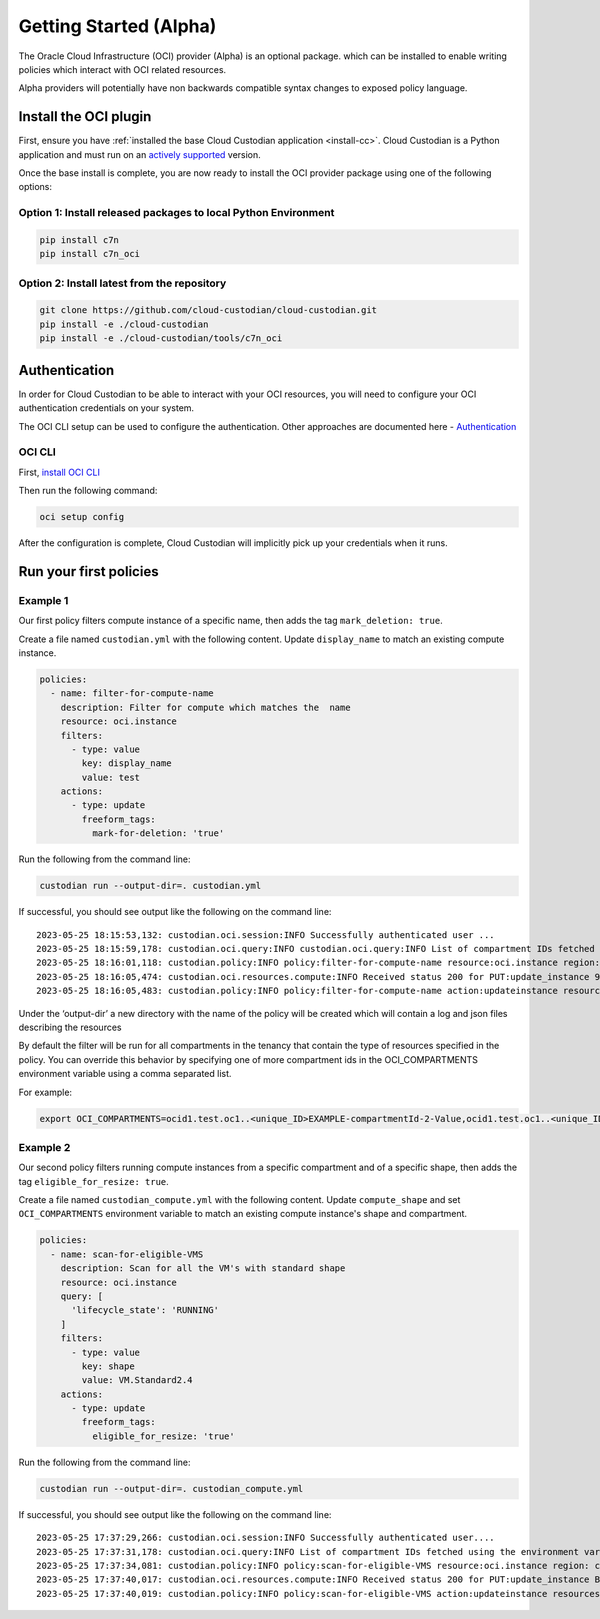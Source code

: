 .. _oci_gettingstarted:

Getting Started (Alpha)
=======================

The Oracle Cloud Infrastructure (OCI) provider (Alpha) is an optional package. which can be installed to enable
writing policies which interact with OCI related resources.


Alpha providers will potentially have non backwards compatible syntax changes to exposed policy language.


.. _oci_install-custodian:

Install the OCI plugin
-----------------------

First, ensure you have :ref:`installed the base Cloud Custodian application
<install-cc>`. Cloud Custodian is a Python application and must run on an
`actively supported <https://devguide.python.org/#status-of-python-branches>`_
version.

Once the base install is complete, you are now ready to install the OCI provider package
using one of the following options:

Option 1: Install released packages to local Python Environment
"""""""""""""""""""""""""""""""""""""""""""""""""""""""""""""""

.. code-block:: bash

    pip install c7n
    pip install c7n_oci


Option 2: Install latest from the repository
"""""""""""""""""""""""""""""""""""""""""""""

.. code-block:: bash

    git clone https://github.com/cloud-custodian/cloud-custodian.git
    pip install -e ./cloud-custodian
    pip install -e ./cloud-custodian/tools/c7n_oci

.. _oci_authenticate:

Authentication
--------------

In order for Cloud Custodian to be able to interact with your OCI resources, you will need to
configure your OCI authentication credentials on your system.

The OCI CLI setup can be used to configure the authentication. Other approaches are documented here -
`Authentication <https://docs.oracle.com/en-us/iaas/Content/API/Concepts/sdk_authentication_methods.htm>`_

OCI CLI
"""""""

First, `install OCI CLI <https://docs.oracle.com/en-us/iaas/Content/API/SDKDocs/cliinstall.htm>`_

Then run the following command:

.. code-block:: bash

    oci setup config

After the configuration is complete, Cloud Custodian will implicitly pick up your credentials when it runs.

.. _oci_run-policy:

Run your first policies
-----------------------

Example 1
"""""""""

Our first policy filters compute instance of a specific name, then adds the tag ``mark_deletion: true``.

Create a file named ``custodian.yml`` with the following content. Update ``display_name`` to match an existing compute instance.

.. code-block:: yaml

    policies:
      - name: filter-for-compute-name
        description: Filter for compute which matches the  name
        resource: oci.instance
        filters:
          - type: value
            key: display_name
            value: test
        actions:
          - type: update
            freeform_tags:
              mark-for-deletion: 'true'


Run the following from the command line:

.. code-block:: bash

    custodian run --output-dir=. custodian.yml

If successful, you should see output like the following on the command line::

    2023-05-25 18:15:53,132: custodian.oci.session:INFO Successfully authenticated user ...
    2023-05-25 18:15:59,178: custodian.oci.query:INFO custodian.oci.query:INFO List of compartment IDs fetched using the ResourceSearchClient: {'ocid1.test.oc1..<unique_ID>EXAMPLE-compartmentId-1-Value', 'ocid1.test.oc1..<unique_ID>EXAMPLE-compartmentId-3-Value'}
    2023-05-25 18:16:01,118: custodian.policy:INFO policy:filter-for-compute-name resource:oci.instance region: count:1 time:7.98
    2023-05-25 18:16:05,474: custodian.oci.resources.compute:INFO Received status 200 for PUT:update_instance 9A14E2D68AC94772849C75E10BC963/089249DEBA83A0BDA50BFF759BCF49/38040CF37F35674339E653B2DED1E0
    2023-05-25 18:16:05,483: custodian.policy:INFO policy:filter-for-compute-name action:updateinstance resources:1 execution_time:4.34


Under the ‘output-dir’ a new directory with the name of the policy will be created which will contain a log and json files describing the resources

By default the filter will be run for all compartments in the tenancy that contain the type of resources specified in the policy.
You can override this behavior by specifying one of more compartment ids in the
OCI_COMPARTMENTS environment variable using a comma separated list.

| For example:

.. code-block:: bash

    export OCI_COMPARTMENTS=ocid1.test.oc1..<unique_ID>EXAMPLE-compartmentId-2-Value,ocid1.test.oc1..<unique_ID>EXAMPLE-compartmentId-3-Value

Example 2
"""""""""

Our second policy filters running compute instances from a specific compartment and of a specific shape, then adds the tag ``eligible_for_resize: true``.

Create a file named ``custodian_compute.yml`` with the following content.
Update ``compute_shape`` and set  ``OCI_COMPARTMENTS`` environment variable to match an existing compute instance's shape and compartment.

.. code-block:: yaml

    policies:
      - name: scan-for-eligible-VMS
        description: Scan for all the VM's with standard shape
        resource: oci.instance
        query: [
          'lifecycle_state': 'RUNNING'
        ]
        filters:
          - type: value
            key: shape
            value: VM.Standard2.4
        actions:
          - type: update
            freeform_tags:
              eligible_for_resize: 'true'

Run the following from the command line:


.. code-block:: bash

    custodian run --output-dir=. custodian_compute.yml

If successful, you should see output like the following on the command line::

    2023-05-25 17:37:29,266: custodian.oci.session:INFO Successfully authenticated user....
    2023-05-25 17:37:31,178: custodian.oci.query:INFO List of compartment IDs fetched using the environment variable $OCI_COMPARTMENTS: ['ocid1.test.oc1..<unique_ID>EXAMPLE-compartmentId-1-Value']
    2023-05-25 17:37:34,081: custodian.policy:INFO policy:scan-for-eligible-VMS resource:oci.instance region: count:1 time:4.81
    2023-05-25 17:37:40,017: custodian.oci.resources.compute:INFO Received status 200 for PUT:update_instance BC73BEB7054628AE3EF32E6A2B2A21/AD767EBA6342A2E333115D0BF5779C/FD20E19F47557E5A54D97E361615B7
    2023-05-25 17:37:40,019: custodian.policy:INFO policy:scan-for-eligible-VMS action:updateinstance resources:1 execution_time:5.94




